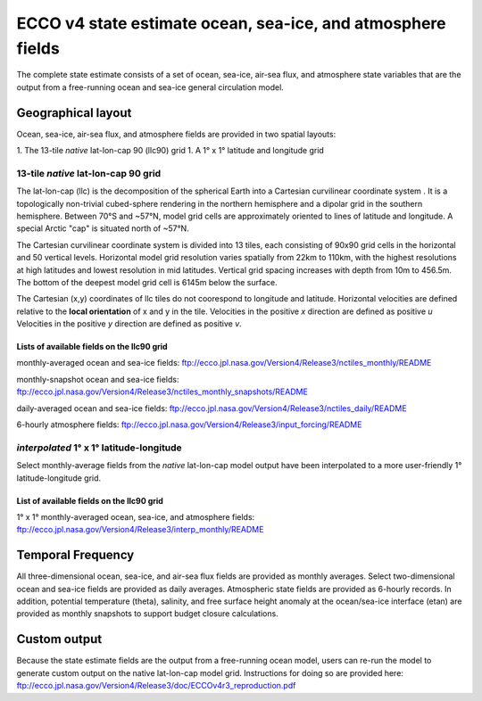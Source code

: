 
############################################################
ECCO v4 state estimate ocean, sea-ice, and atmosphere fields
############################################################

The complete state estimate consists of a set of ocean, sea-ice, air-sea flux, and atmosphere state variables that are the output from a free-running ocean and sea-ice general circulation model. 

.. _in-layout:
*******************
Geographical layout
*******************

Ocean, sea-ice, air-sea flux, and atmosphere fields are provided in two spatial layouts:

1. The 13-tile *native* lat-lon-cap 90 (llc90) grid
1. A 1° x 1° latitude and longitude grid

13-tile *native* lat-lon-cap 90 grid
====================================

The lat-lon-cap (llc) is the decomposition of the spherical Earth into a Cartesian curvilinear coordinate system .  It is a topologically non-trivial cubed-sphere rendering in the northern hemisphere and a dipolar grid in the southern hemisphere.  Between 70°S and ~57°N, model grid cells are approximately oriented to lines of latitude and longitude.  A special Arctic "cap" is situated north of ~57°N.  

The Cartesian curvilinear coordinate system is divided into 13 tiles, each consisting of 90x90 grid cells in the horizontal and 50 vertical levels.  Horizontal model grid resolution varies spatially from 22km to 110km, with the highest resolutions at high latitudes and lowest resolution in mid latitudes. Vertical grid spacing increases with depth from 10m to 456.5m.  The bottom of the deepest model grid cell is 6145m below the surface.

The Cartesian (x,y) coordinates of llc tiles do not coorespond to longitude and latitude.  Horizontal velocities are defined relative to the **local orientation** of x and y in the tile.  Velocities in the positive *x* direction are defined as positive *u*  Velocities in the positive *y* direction are defined as positive *v*.

.. figure:: ../figures/llc90.png
    :align: center
    :alt: alternate text
    :figclass: align-center


Lists of available fields on the llc90 grid
-------------------------------------------
monthly-averaged ocean and sea-ice fields: ftp://ecco.jpl.nasa.gov/Version4/Release3/nctiles_monthly/README

monthly-snapshot ocean and sea-ice fields: ftp://ecco.jpl.nasa.gov/Version4/Release3/nctiles_monthly_snapshots/README

daily-averaged ocean and sea-ice fields: ftp://ecco.jpl.nasa.gov/Version4/Release3/nctiles_daily/README

6-hourly atmosphere fields: ftp://ecco.jpl.nasa.gov/Version4/Release3/input_forcing/README


*interpolated* 1° x 1° latitude-longitude
=========================================

Select monthly-average fields from the *native* lat-lon-cap model output have been interpolated to a more user-friendly 1° latitude-longitude grid.  

List of available fields on the llc90 grid
-------------------------------------------
1° x 1° monthly-averaged ocean, sea-ice, and atmosphere fields: 
ftp://ecco.jpl.nasa.gov/Version4/Release3/interp_monthly/README


******************
Temporal Frequency
******************

All three-dimensional ocean, sea-ice, and air-sea flux fields are provided as monthly averages.  Select two-dimensional ocean and sea-ice fields are provided as daily averages.  Atmospheric state fields are provided as 6-hourly records.  In addition, potential temperature (theta), salinity, and free surface height anomaly at the ocean/sea-ice interface (etan) are provided as monthly snapshots to support budget closure calculations.  

*************
Custom output
*************

Because the state estimate fields are the output from a free-running ocean model, users can re-run the model to generate custom output on the native lat-lon-cap model grid.  Instructions for doing so are provided here:
ftp://ecco.jpl.nasa.gov/Version4/Release3/doc/ECCOv4r3_reproduction.pdf


